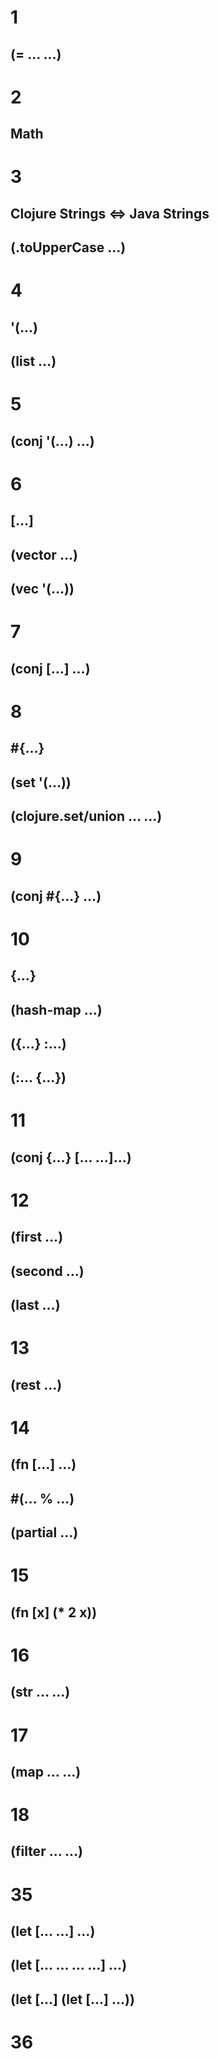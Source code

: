 * 1
** (= ... ...)
* 2
** Math
* 3
** Clojure Strings <=> Java Strings
** (.toUpperCase ...)
* 4
** '(...)
** (list ...)
* 5
** (conj '(...) ...)
* 6
** [...]
** (vector ...)
** (vec '(...))
* 7
** (conj [...] ...)
* 8
** #{...}
** (set '(...))
** (clojure.set/union ... ...)
* 9
** (conj #{...} ...)
* 10
** {...}
** (hash-map ...)
** ({...} :...)
** (:... {...})
* 11
** (conj {...} [... ...]...)
* 12
** (first ...)
** (second ...)
** (last ...)
* 13
** (rest ...)
* 14
** (fn [...] ...)
** #(... % ...)
** (partial ...)
* 15
** (fn [x] (* 2 x))
* 16
** (str ... ...)
* 17
** (map ... ...)
* 18
** (filter ... ...)
* 35
** (let [... ...] ...)
** (let [... ... ... ...] ...)
** (let [...] (let [...] ...))
* 36

